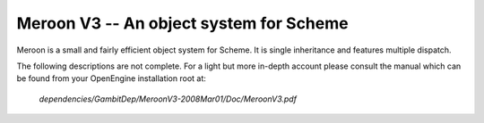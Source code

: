 ========================================
Meroon V3 -- An object system for Scheme
========================================

Meroon is a small and fairly efficient object system for Scheme.  It
is single inheritance and features multiple dispatch.

The following descriptions are not complete. For a light but more
in-depth account please consult the manual which can be found from
your OpenEngine installation root at:

  `dependencies/GambitDep/MeroonV3-2008Mar01/Doc/MeroonV3.pdf`


.. syntax:: (define-class Class Super ([= field :options] ...))

   Defines a class *Class* as a subtype of *Super*.  For each 
   `[= field :options]` list *field* becomes a field of the class.
   The options include:

   - `:mutable` -- The field is mutable *(default)*
   - `:immutable` -- The field is immutable
   - `:initializer (lambda () init)` -- The field is default initialized to *init*

   For each field a *getter* is defined with the form::

     (Class-field obj)

   For each mutable field a *setter* is defined with the form::

     (set-Class-field! obj new-val)

   Furthermore, a *constructor* is defined with the form::

     (make-Class field-init ...)

   For example, we might create a class for shapes with some subtypes
   thereof::

     > (define-class Shape Object ())
     > (define-class Point Shape ([= x] [= y]))
     > (define-class Triangle Shape ([= x] [= y] [= z]))
     > (define p1 (make-Point 10 20))
     > (define p2 (make-Point 30 40))
     > (Point-x p1)
     10

.. syntax:: (define-generic (name (var Class) ...) body)

   Defines a new generic function (ie, virtual function) named *name*.
   Each `(var Class)` pair specifies a formal parameter with
   dispatching. The formal *var* must be of type *Class* or a subtype
   thereof. The *body* expression is the default implementation.
   For example, we might have a generic draw function on shapes::
   
     > (define-generic (draw (shape Shape))
         (error "not implemented yet"))

   There can only exist one generic function named *name*. Derived
   forms are defined using :syn:`define-method`.

.. syntax:: (define-method (name (var Class) ...) body)

   Defines a refined implementation of a generic function named
   *name*. Each `(var Class)` must match those of the generic function
   in that *Class* must be a subtype of the class specified by the
   generic function. For example, we can define draw methods for each
   of our shapes::

     > (define-method (draw (shape Point))
         ... draw the point here ... )
     > (define-method (draw (shape Triangle))
         ... draw the triangle here ... )

.. syntax:: (instantiate Class :field init ...)

